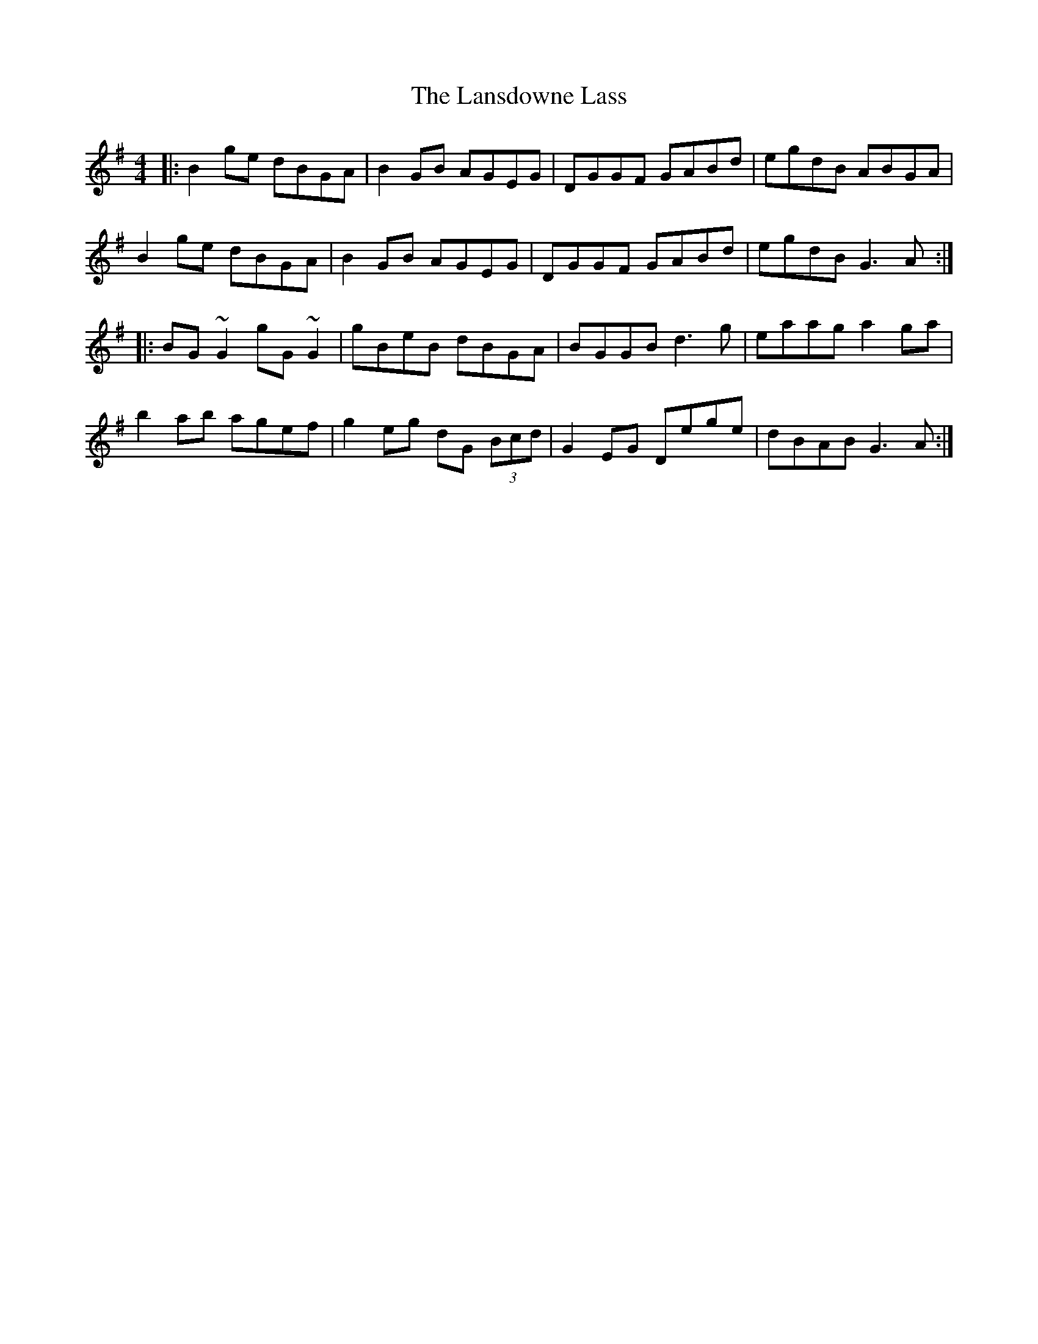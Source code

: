 X: 22817
T: Lansdowne Lass, The
R: reel
M: 4/4
K: Gmajor
|:B2 ge dBGA|B2 GB AGEG|DGGF GABd|egdB ABGA|
B2 ge dBGA|B2 GB AGEG|DGGF GABd|egdB G3A:|
|:BG~G2 gG~G2|gBeB dBGA|BGGB d3g|eaag a2 ga|
b2 ab agef|g2 eg dG (3Bcd|G2 EG Dege|dBAB G3A:|

